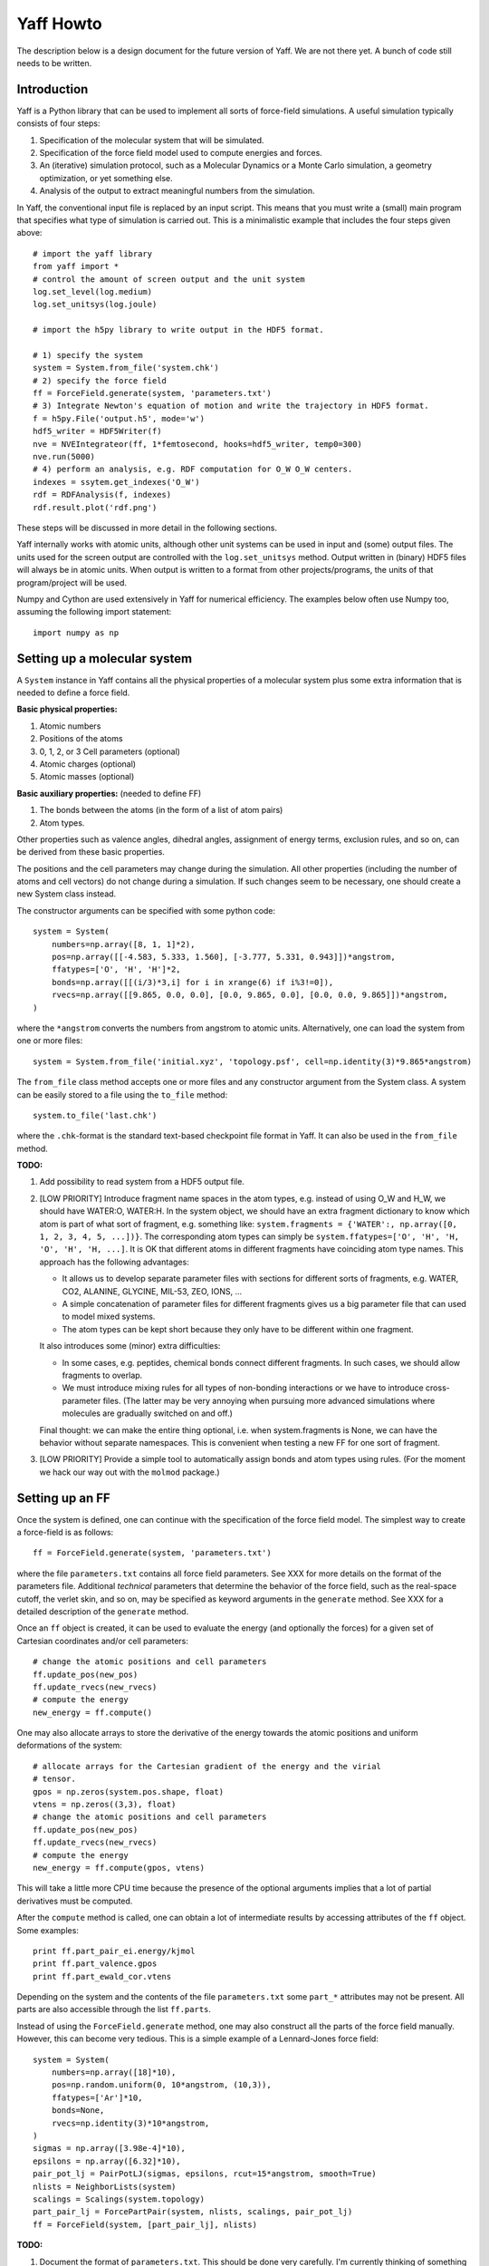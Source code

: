 Yaff Howto
##########

The description below is a design document for the future version of Yaff. We are not
there yet. A bunch of code still needs to be written.


Introduction
============

Yaff is a Python library that can be used to implement all sorts of
force-field simulations. A useful simulation typically consists of four steps:

1. Specification of the molecular system that will be simulated.
2. Specification of the force field model used to compute energies and forces.
3. An (iterative) simulation protocol, such as a Molecular Dynamics or a Monte
   Carlo simulation, a geometry optimization, or yet something else.
4. Analysis of the output to extract meaningful numbers from the simulation.

In Yaff, the conventional input file is replaced by an input script. This means
that you must write a (small) main program that specifies what type of
simulation is carried out. This is a minimalistic example that includes the
four steps given above::

    # import the yaff library
    from yaff import *
    # control the amount of screen output and the unit system
    log.set_level(log.medium)
    log.set_unitsys(log.joule)

    # import the h5py library to write output in the HDF5 format.

    # 1) specify the system
    system = System.from_file('system.chk')
    # 2) specify the force field
    ff = ForceField.generate(system, 'parameters.txt')
    # 3) Integrate Newton's equation of motion and write the trajectory in HDF5 format.
    f = h5py.File('output.h5', mode='w')
    hdf5_writer = HDF5Writer(f)
    nve = NVEIntegrateor(ff, 1*femtosecond, hooks=hdf5_writer, temp0=300)
    nve.run(5000)
    # 4) perform an analysis, e.g. RDF computation for O_W O_W centers.
    indexes = ssytem.get_indexes('O_W')
    rdf = RDFAnalysis(f, indexes)
    rdf.result.plot('rdf.png')

These steps will be discussed in more detail in the following sections.

Yaff internally works with atomic units, although other unit systems can be used
in input and (some) output files. The units used for the screen output are
controlled with the ``log.set_unitsys`` method. Output written in (binary) HDF5
files will always be in atomic units. When output is written to a format from
other projects/programs, the units of that program/project will be used.

Numpy and Cython are used extensively in Yaff for numerical efficiency. The
examples below often use Numpy too, assuming the following import statement::

    import numpy as np


Setting up a molecular system
=============================

A ``System`` instance in Yaff contains all the physical properties of a
molecular system plus some extra information that is needed to define a force
field.

**Basic physical properties:**

#. Atomic numbers
#. Positions of the atoms
#. 0, 1, 2, or 3 Cell parameters (optional)
#. Atomic charges (optional)
#. Atomic masses (optional)

**Basic auxiliary properties:** (needed to define FF)

#. The bonds between the atoms (in the form of a list of atom pairs)
#. Atom types.

Other properties such as valence angles, dihedral angles, assignment of energy
terms, exclusion rules, and so on, can be derived from these basic properties.

The positions and the cell parameters
may change during the simulation. All other properties (including the number of
atoms and cell vectors) do not change during a simulation. If such changes seem
to be necessary, one should create a new System class instead.

The constructor arguments can be specified with some python code::

    system = System(
        numbers=np.array([8, 1, 1]*2),
        pos=np.array([[-4.583, 5.333, 1.560], [-3.777, 5.331, 0.943]])*angstrom,
        ffatypes=['O', 'H', 'H']*2,
        bonds=np.array([[(i/3)*3,i] for i in xrange(6) if i%3!=0]),
        rvecs=np.array([[9.865, 0.0, 0.0], [0.0, 9.865, 0.0], [0.0, 0.0, 9.865]])*angstrom,
    )

where the ``*angstrom`` converts the numbers from angstrom to atomic units.
Alternatively, one can load the system from one or more files::

    system = System.from_file('initial.xyz', 'topology.psf', cell=np.identity(3)*9.865*angstrom)

The ``from_file`` class method accepts one or more files and any constructor
argument from the System class. A system can be easily stored to a file using
the ``to_file`` method::

    system.to_file('last.chk')

where the ``.chk``-format is the standard text-based checkpoint file format in
Yaff. It can also be used in the ``from_file`` method.

**TODO:**

#. Add possibility to read system from a HDF5 output file.

#. [LOW PRIORITY] Introduce fragment name spaces in the atom types, e.g. instead
   of using O_W and H_W, we should have WATER:O, WATER:H. In the system object,
   we should have an extra fragment dictionary to know which atom is part of
   what sort of fragment, e.g. something like: ``system.fragments = {'WATER':,
   np.array([0, 1, 2, 3, 4, 5, ...])}``. The corresponding atom types can simply
   be ``system.ffatypes=['O', 'H', 'H, 'O', 'H', 'H, ...]``. It is OK that
   different atoms in different fragments have coinciding atom type names. This
   approach has the following advantages:

   * It allows us to develop separate parameter files with sections for
     different sorts of fragments, e.g. WATER, CO2, ALANINE, GLYCINE, MIL-53,
     ZEO, IONS, ...

   * A simple concatenation of parameter files for different fragments gives
     us a big parameter file that can used to model mixed systems.

   * The atom types can be kept short because they only have to be different
     within one fragment.

   It also introduces some (minor) extra difficulties:

   * In some cases, e.g. peptides, chemical bonds connect different fragments.
     In such cases, we should allow fragments to overlap.

   * We must introduce mixing rules for all types of non-bonding interactions
     or we have to introduce cross-parameter files. (The latter may be very
     annoying when pursuing more advanced simulations where molecules are
     gradually switched on and off.)

   Final thought: we can make the entire thing optional, i.e. when
   system.fragments is None, we can have the behavior without separate
   namespaces. This is convenient when testing a new FF for one sort of
   fragment.

#. [LOW PRIORITY] Provide a simple tool to automatically assign bonds and atom
   types using rules. (For the moment we hack our way out with the ``molmod``
   package.)


Setting up an FF
================

Once the system is defined, one can continue with the specification of the force
field model. The simplest way to create a force-field is as follows::

    ff = ForceField.generate(system, 'parameters.txt')

where the file ``parameters.txt`` contains all force field parameters. See XXX
for more details on the format of the parameters file. Additional `technical`
parameters that determine the behavior of the force field, such as the
real-space cutoff, the verlet skin, and so on, may be specified as keyword
arguments in the ``generate`` method. See XXX for a detailed description of the
``generate`` method.

Once an ``ff`` object is created, it can be used to evaluate the energy (and
optionally the forces) for a given set of Cartesian coordinates and/or cell
parameters::

    # change the atomic positions and cell parameters
    ff.update_pos(new_pos)
    ff.update_rvecs(new_rvecs)
    # compute the energy
    new_energy = ff.compute()

One may also allocate arrays to store the derivative of the energy towards
the atomic positions and uniform deformations of the system::

    # allocate arrays for the Cartesian gradient of the energy and the virial
    # tensor.
    gpos = np.zeros(system.pos.shape, float)
    vtens = np.zeros((3,3), float)
    # change the atomic positions and cell parameters
    ff.update_pos(new_pos)
    ff.update_rvecs(new_rvecs)
    # compute the energy
    new_energy = ff.compute(gpos, vtens)

This will take a little more CPU time because the presence of the optional
arguments implies that a lot of partial derivatives must be computed.

After the ``compute`` method is called, one can obtain a lot of intermediate
results by accessing attributes of the ``ff`` object. Some examples::

    print ff.part_pair_ei.energy/kjmol
    print ff.part_valence.gpos
    print ff.part_ewald_cor.vtens

Depending on the system and the contents of the file ``parameters.txt`` some
``part_*`` attributes may not be present. All parts are also accessible through
the list ``ff.parts``.

Instead of using the ``ForceField.generate`` method, one may also construct all
the parts of the force field manually. However, this can become very tedious.
This is a simple example of a Lennard-Jones force field::

    system = System(
        numbers=np.array([18]*10),
        pos=np.random.uniform(0, 10*angstrom, (10,3)),
        ffatypes=['Ar']*10,
        bonds=None,
        rvecs=np.identity(3)*10*angstrom,
    )
    sigmas = np.array([3.98e-4]*10),
    epsilons = np.array([6.32]*10),
    pair_pot_lj = PairPotLJ(sigmas, epsilons, rcut=15*angstrom, smooth=True)
    nlists = NeighborLists(system)
    scalings = Scalings(system.topology)
    part_pair_lj = ForcePartPair(system, nlists, scalings, pair_pot_lj)
    ff = ForceField(system, [part_pair_lj], nlists)


**TODO:**

#. Document the format of ``parameters.txt``. This should be done very
   carefully. I'm currently thinking of something along the lines of the CHARMM
   parameter file, but with a few extra features to make the format more
   general:

    a. Introduce sections for different namespaces (see above, low priority)
    b. Include charges based on reference charges and charge-transfers over
       bonds. Dielectric background for fixed charge models.
    c. prefix each line with a keyword that fixes the interpretation of the
       parameters that follow, e.g. ``EXPREP:PARS O H 100.0 4.4``
    d. Configurable units, e.g. ``EXPREP:UNIT A au``.
    e. Allow comments with #
    f. Put multiple related parameters on a single line for the sake of
       compactness.
    g. Make the format very simple, such that it can be easily written/modified
       manually in a text editor.
    h. Make it doable to convert existing sets of parameters to our file format.
    i. Make the format easily extensible, in case we come up with new energy
       terms. (or things like ACKS2)
    j. Specification of mixing rules.
    k. Specification of exclusion/scaling rules.

   We must keep in mind that not all parameters come from MFit2, or even FFit2
   in general. We just have to make sure that all FFit2 components (and other
   scripts) can write parameters in this format.

   I've made a tentative example for a (reasonable) non-polarizable water FF:

   .. literalinclude:: ../input/parameters_water.txt

#. [PARTIALLY DONE, TODO: TORSION, DAMPDISP, LJ, MM3, GRIMME] The generate method.


Running an FF simulation
========================


Molecular Dynacmis
------------------

The equations of motion in the NVE ensemble can be integrated as follows::

    hdf5_writer = HDF5Writer(h5py.File('output.h5', mode='w'))
    nve = NVEIntegrateor(ff, 1*femtosecond, hooks=hdf5_writer, temp0=300)
    nve.run(5000)

The parameters of the integrator can be tuned with several optional arguments of
the ``NVEIntegrator`` constructor. See XXX for more details. Once the integrator
is created, the ``run`` method can be used to compute a given number of time
steps. The trajectory output is written to a HDF5 file. The exact contents of
the HDF5 file depends on the integrator used and the optional arguments. All
data in the HDF5 file is stored in atomic units.

The ``hooks`` argument can be used to specify callback routines that are called
after every iteration or, using the ``start`` and ``step`` arguments, at
selected iterations. For example, this HDF5 hook will write data every 100
steps, after the first 1000 iterations are carried out::

    hdf5_writer = HDF5Writer(h5py.File('output.h5', mode='w'), start=1000, step=100)

The hooks argument may also be a list of hook objects, e.g. to reset the
velocities every 200 steps, one may include the ``AndersonThermostat``::

    hooks=[
        HDF5Writer(h5py.File('output.h5', mode='w'))
        AndersonThermostat(temp=300, step=200)
    ]

By default a screen logging hook is added (if not yet present) to write one
line per iteration with some critical integrator parameters.

Other integrators are implemented such as NVTNoseIntegrator,
NVTLangevinIntegrator, and so on.

**TODO:**

#. Add a conserved quantity feature that works with the AndersenThermostat

Geometry optimization
---------------------

One may also use a geometry optimizer instead of an integrator::

    opt = CGOptimizer(ff, hooks=HDF5Writer(h5py.File('output.h5', mode='w')))
    opt.run(5000)

Again, convergence criteria are controlled through optional arguments of the
constructor. the ``run`` method has the maximum number of iterations as the only
argument. By default the positions of the atoms or optimized, without changing
the cell vectors. This behavior can be changed through the ``dof_transform``
argument::

    opt = CGOptimizer(ff, dof_transform=cell_opt, hooks=HDF5Writer(h5py.File('output.h5', mode='w')))
    opt.run(5000)

This will transform the degrees of freedom (DOF's) of the system (cell vectors
and cartesian atomic coordinates) into a new set of DOF's (scaled cell vectors
and reduced coordinates) to allow an efficient optimization of both cell
parameters atomic positions. Several other dof_transform options are discussed
in XXX.


**TODO:**

#. Check if we can do something like the Andersen thermostat to simulate a
   constant pressure ensemble.

#. ``RefTraj`` derivative of the Iterative class.

#. Optimizer stuff. We should use the molmod optimizer, but change it such
   that the main loop of the optimizer is done in Yaff instead of in molmod.

#. Numerical (partial) Hessian


Analyzing the results
=====================

The analysis of the results is (in the first place) based on the output
file ``output.h5``. On-line analysis (during the iterative algorithm, without
writing data to disk) is also possible.

Slicing the data
----------------

All the analysis routines below have at least the following four optional
arguments:

* ``start``: the first sample to consider for the analysis
* ``step``: consider only a sample each ``step`` iterations.
* ``max_sample``: consider at most ``max_sample`` number of samples.

The last option is only possible when ``step`` is not specified and the total
number of samples (or ``end``) is known. The optimal value for ``step`` will be
derived from ``max_sample``. Some analysis may not have the max_sample argument,
e.g. the spectrum analysis, because the choice of the step size for such
analysis is a critical parameter that needs to be set carefully.


Basic analysis
--------------

A few basic analysis routines are provided to quickly check the sanity of an MD
simulation:

* ``plot_energies`` makes a plot of the kinetic and the total energy as function
  of time. For example::

    f = h5py.File('output.h5')
    plot_energies(f)

  makes a figure ``energies.png``.

* ``plot_temperate`` is similar, but plots the temperature as function of time.

* ``plot_temp_dist`` plots the distribution (both pdf and cdf) of the
  instantaneous atomic and system temperatures and compares these with the
  expected analytical result for a constant-temperature ensemble. For example:

    plot_temp_dist(f)

  makes a figure ``temp_dist.png``

All these functions accept optional arguments to tune their behavior. See XXX
for more details.


Advanced analysis
-----------------

Yaff also includes analysis tools that can extract relevant macroscopic
properties from a simulation. These analysis tools require some additional
computations that can either be done in a post-processing step, or on-line.

* A radial distribution function is computed as follows::

    indexes = system.get_indexes('O_W')
    f = h5py.File('output.h5')
    rdf = RDFAnalysis(f, indexes)
    rdf.result.plot('rdf.png')

  The results are included in the HDF5 file, and optionally plotted using
  matplotlib. Alternatively, the same ``RDFAnalysis`` class can be used for
  on-line analysis, without the need to store huge amounts of data on disk::

    indexes = system.get_indexes('O_W')
    rdf = RDFAnalysis(None, indexes)
    nve = NVEIntegrator(ff, hooks=rdf, temp0=300)
    nve.run(5000)
    rdf.result.plot('rdf.png')

  The analysis keyword must obviously also accept a list of analysis objects.


**TODO:**

#. Implement RDF. Check how we can write things to files in the on-line case.
   Is it OK that both RDFAnalysis and HDF5Writer open the same HDF5 file
   for writing data? It is OK as shown below, i.e. when they just use the same
   file object. ::

    indexes = system.get_indexes('O_W')
    f = h5py.File('output.h5', mode='w')
    rdf = RDFAnalysis(f, indexes, on_line=True)
    hdf5 = HDF5Writer(f, start=1000, step=100)
    nve = NVEIntegrator(ff, hooks=[rdf, hdf5], temp0=300)
    nve.run(5000)
    rdf.result.plot('rdf.png')

   The RDF analysis must have a real-space cutoff that is smaller than the
   smallest spacing of the periodic cells.

#. Something to estimate diffusion constants.

#. Off-line analysis for spectrum. Add analysis results to hdf5 file for
   spectrum.

#. Port other things from MD-Tracks, including the conversion stuff.
